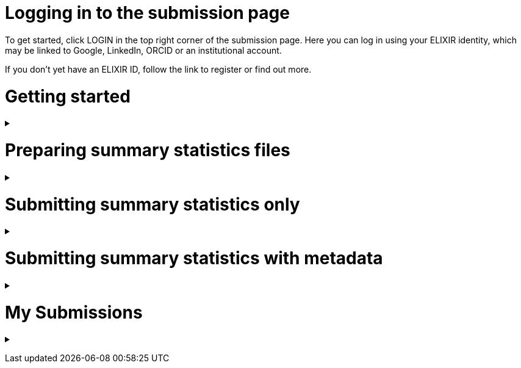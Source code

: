 = Logging in to the submission page

To get started, click LOGIN in the top right corner of the submission page. Here you can log in using your ELIXIR identity, which may be linked to Google, LinkedIn, ORCID or an institutional account.

If you don’t yet have an ELIXIR ID, follow the link to register or find out more.

= Getting started

+++ <details><summary> +++
+++ </summary><div> +++

== Finding my publication

On the GWAS Catalog Submission page, you can find any publication that is included in the GWAS Catalog, or that has been identified by curators as eligible for inclusion. You can search by PubMed ID or Author. Publications matching your search are displayed in the table.

== What if my publication is not in the table?

A publication will not appear in the table if:

* it has not yet been indexed in PubMed
* it has been missed by our literature search, or
* curators have reviewed the publication and found that it does not meet our eligibility criteria

We endeavour to include all eligible publications available for submission as soon as possible after they have been indexed in PubMed. However, sometimes there may be delays, and some publications may be missed by our literature search. If you think that we are missing an eligible publication or if you want to submit data that is not yet published, please contact us at gwas-info@ebi.ac.uk to request an eligibility review.

== What can I submit?

The “Status” column in the search results lets you know what you can submit for a particular publication.

Publications that are OPEN FOR SUMMARY STATISTICS have already been curated and the publication metadata has already been made available on the GWAS Catalog website. In this case, we can provide you with a pre-filled template containing the metadata - you can then submit summary statistics only [link to section below] and let us know which file belongs to each study.

Publications that are OPEN FOR SUBMISSION have been identified by curators and meet the GWAS Catalog’s inclusion criteria, but have not yet been curated. If you are an author of one of these publications we encourage you to submit both summary statistics and supporting metadata [link to section below].

For publications that are CLOSED, we are not currently accepting submissions. This may be because we already have summary statistics for that publication. Or it may already be under submission by another author or by a curator. You may want to check with your co-authors, or contact us at gwas-info@ebi.ac.uk for more information.

+++ </div></details> +++

= Preparing summary statistics files

+++ <details><summary> +++
+++ </summary><div> +++

== Summary statistics file format and content

Summary statistics are defined as the aggregate p-values and association data for every variant analysed in a genome-wide association study (GWAS). They should be provided in one file per GWAS with one row for each variant analysed.
                                                                                                                                                                                                                                                                                                                                                                                                                    
Submitted summary statistics files must conform to our standard file format and content (as published in Buniello and MacArthur, 2019), see also https://www.ebi.ac.uk/gwas/docs/methods/summary-statistics.

Summary statistics file requirements:

* The file must be a .tsv
* Must contain the mandatory fields in the following combinations (*): 
** variant_ID and p-value, *or* 
** chromosome, base pair location and p-value (providing that genome build info are recorded in the metadata template).
* The standard column headings are listed below, along with a description of what each column should include and example contents
* When one of the above content is not provided, the column should be filled with NA
* Please note that you may also include additional columns
* To allow your data to be harmonised after submission (all genomic position data reported against the same and latest genome build and alleles orientated to the forward strand), you should also submit info on the effect and other alleles. Please see here for more details on our harmonisation pipeline:  https://www.ebi.ac.uk/gwas/docs/methods/summary-statistics

HEADER | DESCRIPTION | EXAMPLE | MANDATORY
------ | ----------- | ------- | ---------
variant_id | The rsid of the variant | rs7329174 | yes* | Valid rsID
p_value | The p-value of the variant/study association | 1E-08 | yes* | numerical value in range 0 to 1
chromosome | The chromosome that the variant is located in | 13 | yes* | Valid chromosome values are 1-25, X, Y, MT (23, 24, 25 are synonymous with ‘X’, ‘Y’, ‘MT’, respectively)
base_pair_location | The base pair location that the variant is located in | 40983974 | yes* | integer in range 1 to 999999999
effect_allele | The effect allele of the variant | G | no | Valid DNA string
other_allele | The reference allele | A | no | Valid DNA string
effect_allele_frequency | Frequency of the effect allele in the control population | 0.22 | no | numerical value
ci_upper | The odds ratio’s confidence interval’s upper range | 1.36 | no | numerical value
ci_lower | The odds ratio’s confidence interval’s lower range | 1.36 | no | numerical value
beta | The beta of the variant/study association | (+/-) 0.064 | no | numerical value
standard_error | The beta’s standard | error | 0.03 | no | numerical value

== README file content
Each summary statistics file should be accompanied by a readme file containing the following info in a numbered list:

1. Full citation for the publication linked to the submitted summary statistics (in any standard citation style) 
e.g: Klimentidis YC, Raichlen DA, Bea J, Garcia DO, Wineinger NE, Mandarino LJ, Alexander GE, Chen Z, Going SB (2018) 
Genome-wide association study of habitual physical activity in over 377,000 UK Biobank participants identifies multiple variants including CADM2 and APOE. International Journal of Obesity. 42: 1161-1176.

2. Clear description of the content presented in additional columns that are not present in our standard format
e.g.: INFO: imputation quality/certainty metric from IMPUTE2

3. Any other information or comment that can be useful to interpret and store the data under submission (e.g. broader description of the cohort used in the study, QC measures applied) 

Please see here for an example of a good readme file: link to the FTP with example txt file.

== Summary statistics validator

To help you validate your files prior to upload we provide a validator that can be run locally. Using the validator ensures that you have prepared your files in the standard format. For more information on the summary statistics file validator, and how to run it locally, please see: https://pypi.org/project/ss-validate/. 

== Calculating checksums for summary statistics files

In order to ensure the integrity of the uploaded summary statistics files before and after the upload, users are required to provide an md5 checksum (a kind of “fingerprint”) for each uploaded file. In case of any problem during the upload, leading to corruption of the data, this checksum will change. So validating against the provided checksum, we can ensure the upload was successful and the data is not corrupted. Although there are various ways to calculate checksums, we are only supporting the most widely used md5 algorithm.

=== Calculating on Mac computers

The md5 command line application is installed on Mac computers by default. Type the following into the command line, replacing “summary_stats.gzip” with the name of your own file:

  $ md5 summary_stats.gzip

The output should look something like this:
  
  MD5 (summary_stats.gzip) = 49ea8cf53801c7f1e2f11336fb8a29c8

The md5 checksum is the 32-digit hexadecimal number in the output, after the filename. Copy this number into the corresponding column of the study sheet.

=== Calculating on Linux/Unix computers

The md5sum command line application is installed on all Linux/Unix based systems by default. Type the following into the command line, replacing “summary_stats.gzip” with the name of your own file:

  $ md5sum summary_stats.gzip

The output should look something like this:

  4ab6d4f4db143eed49c248d3ce23cb57  summary_stats.gzip

The md5 checksum is the 32-digit hexadecimal number in the first column of the output, before the file name. Copy this number into the corresponding column of the study sheet.

=== Calculating on Windows computers

In Windows, you can use the certutil command line tool to calculate md5 checksums. Type the following into the command line, replacing “summary_stats.gzip” with the name of your own file:

  > certutil -hashfile summary_stats.gzip MD5

The output should look something like this:

  ...

The md5 checksum is the 32-digit hexadecimal number provided by the application. Copy this number into the corresponding column of the study sheet.

+++ </div></details> +++

= Submitting summary statistics only

+++ <details><summary> +++
+++ </summary><div> +++

== What will I need?

For a publication that is OPEN FOR SUMMARY STATISTICS SUBMISSION, you will need:

* Full validate summary statistics for each GWAS analysis
* A readme for each summary statistics file
* The md5 checksum for each summary statistics file
* Enough information about each GWAS to match it to the corresponding study entry in the pre-filled template

=== Step 1: Create a submission

To start a submission, first click on the PubMed ID to go to the publication details page. This page displays the publication status and lets you know what you can submit (see “What can I submit?”[link] above for more information).

Click “Create Submission”. You will be prompted to log in first, if you haven’t already.

This opens a new Submission page:

* The upper panel provides a summary of the publication, including an FTP location where you can upload your summary statistics.
* The lower panel shows the details of your submission, including the Submission ID, status and validation reports.
* The buttons on the left show the actions available to you.

=== Step 2: Upload summary statistics

The Submission page contains a URL for our FTP site, where we have created a folder for your publication. You can upload your summary statistics to this location… <check this>

Alternatively, you can store your summary statistics on your own personal or institutional website, or in a service like Google Drive or Dropbox. You can then provide us with the link so that we can transfer the data (see below).

=== Step 3: Download the submission template

Click “Download template” to get a copy of the submission template. You can save a copy of the template to your computer and complete the spreadsheet offline before uploading it to the submission system. Please download a new template each time you submit a new publication.

For a publication that is OPEN FOR SUMMARY STATISTICS SUBMISSION, we have already curated metadata about each study and sample group in the publication. Therefore, you will only need to match your summary statistics files to the studies we have already created. To help you do this, we have prepared a simplified summary statistics submission template which is pre-filled with the relevant metadata. See below for instructions on completing the spreadsheet.

=== Step 4: Complete the submission spreadsheet (pre-filled metadata)

The pre-filled spreadsheet contains basic meta-data for each study in the publication, including:

Column header | Information provided
------------- | --------------------
Study accession | The GWAS Catalog study accession, beginning with “GCST”
Reported trait | The trait under investigation
Discovery sample | A description of the discovery sample (including number and ancestry)

If you need more information to identify each study, please look at the relevant publication page on the GWAS Catalog website (add the PubMed ID to https://www.ebi.ac.uk/gwas/), where additional details can be found for each study.

If you think there is a mistake in the pre-filled spreadsheet (e.g. an incorrect number of studies for your publication), please contact gwas-info@ebi.ac.uk.

Click here [link] for an example of a completed template. There are five columns for you to fill in. The highlighted columns are mandatory, while the grey columns are optional, although we encourage you to submit as much information as you can.

Column header | Mandatory/ Optional | Instructions | Select from:
Summary statistics file | Mandatory | The filename for a summary statistics file on the GWAS Catalog FTP, or full URL including filename for a summary statistics file hosted elsewhere online. Leave blank for any studies without summary statistics. | A valid filename or URL e.g. ftp://ftp.ebi.ac.uk/pub/...
md5 sum | Mandatory | The md5 checksum of the summary statistics file. Leave blank for any studies without summary statistics. | A valid md5 checksum (32-digit hexadecimal number) e.g. 49ea8cf53801c7f1e2f11336fb8a29c8
Readme | Optional | Please enter here the text for the readme file that accompanies your analysis. If the same readme file applies to all studies in the publication, please copy the text into all the rows. See below for instructions on what to include in the readme file. | <link to section above>
Summary statistics assembly | Mandatory | Genome assembly for the summary statistics. Leave blank for any studies without summary statistics. | Please select from: GRCh38, GRCh37, NCBI36, NCBI35, NCBI34
Cohort(s) | Optional | Comma separated list of cohort(s) represented in the discovery sample. Enter only if the specific named cohorts are used in the analysis. | Free text e.g. UKBB, FINRISK
Cohort specific reference | Optional | Comma separated list of cohort specific identifier(s) issued to this research study. For example, an ANID issued by UK Biobank. | A valid identifier e.g. ANID 45956

=== Step 5: Upload the submission spreadsheet and submit

Once you have completed the submission spreadsheet, return to the Submission page and click on “Upload template” to select the file from your computer. The spreadsheet then goes through a validation step.

If the file passes validation (submission status VALID), you will see a Submissions Stats message displaying the number of studies detected in the uploaded spreadsheet. You should check to make sure that this number is what you would expect.

If the file fails validation (submission status INVALID), an error message will be displayed.

If there is an error, or an unexpected number in the Submission Stats, please delete your file and check the spreadsheet for mistakes before trying to upload it again.

If the file is valid and everything looks OK, click “Submit” to send your submission to the GWAS Catalog.

A curator will review your submission and make the summary statistics available to the public as soon as possible through the GWAS Catalog website.

+++ </div></details> +++

= Submitting summary statistics with metadata

+++ <details><summary> +++
+++ </summary><div> +++

== What will I need?

For a publication that is OPEN FOR SUBMISSION, you will need:

* Full validated summary statistics for each GWAS analysis
* A readme for each summary statistics file
* The md5 checksum for each summary statistics file
* Meta-data to assist us in accurately representing your publication, including:
** Study information, e.g. genotyping details, variant count, traits analysed
** Sample information, e.g. number of individuals/cases/controls, ancestry, country of recruitment

=== Step 1: Create a submission

To start a submission, first click on the PubMed ID to go to the publication details page. This page displays the publication status and lets you know what you can submit (see “What can I submit?”[link] above for more information).

Click “Create Submission”. You will be prompted to log in first, if you haven’t already.

This opens a new Submission page:

* The upper panel provides a summary of the publication, including an FTP location where you can upload your summary statistics.
* The lower panel shows the details of your submission, including the Submission ID, status and validation reports.
* The buttons on the left show the actions available to you.

=== Step 2: Upload summary statistics

The Submission page contains a URL for our FTP site, where we have created a folder for your publication. You can upload your summary statistics to this location… <check this>

Alternatively, you can store your summary statistics on your own personal or institutional website, or in a service like Google Drive or Dropbox. You can then provide us with the link so that we can transfer the data (see below).

=== Step 3: Download the submission template

Click “Download template” to get a copy of the submission template. You can save a copy of the template to your computer and complete the spreadsheet offline before uploading it to the submission system. Please download a new template each time you submit a new publication.

For a publication that is OPEN FOR SUBMISSION, you will need to provide metadata about each study and sample group in the publication. You will also need to tell us which summary statistics file belongs with which study. See below for instructions on completing the spreadsheet.

=== Step 4: Complete the submission spreadsheet (new meta-data)

There are two tabs in the submission spreadsheet, one for studies and one for samples. The highlighted columns are mandatory, while the grey columns are optional, although we encourage you to submit as much information as you can. Each column includes a short description to help you to enter the correct data. Click here [link] for an example of a completed template. More details can be found below.

==== Study tab

In the “study” tab, add one row for each separate GWAS analysis (study) in the publication. For each column, please enter the following information:

Column header | Mandatory/Optional | Instructions | Select from:
------------- | ------------------ | ------------ | ------------
Study tag | Mandatory | A unique free-text label for each genome-wide association study in the publication. You can use any string of characters that will help you identify each individual GWAS. | Free text e.g. WHR_unadj
Genotyping technology | Mandatory | The method used to genotype variants in the discovery stage. | Please select from: Genome-wide genotyping array, Targeted genotyping array, Exome genotyping array, Whole genome sequencing
Array manufacturer | Optional | Manufacturer of the genotyping array used for the discovery stage. | Free text e.g. Illumina
Array information | Optional | Additional information about the genotyping array. For example, for targeted arrays, please provide the specific type of array. | Free text e.g. Immunochip 
Imputation | Mandatory | Were SNPs imputed for the discovery GWAS? | Please select from: Yes, No
Variant count | Mandatory | The number of variants analysed in the discovery stage (after QC) | An integer e.g. 525000
Statistical model | Optional | Details of the statistical model used to determine association significance | Free text e.g. recessive model
Study description | Optional | Additional information about the study | ...
Reported trait | Mandatory | The trait under investigation | Free text e.g. Reticulocyte count
Background trait | Optional | Any background trait(s) shared by all individuals in the GWAS (e.g. in both cases and controls) | Free text e.g. Nicotine dependence
Summary statistics file | Optional | The filename for a summary statistics file on the GWAS Catalog FTP, or full URL including filename for a summary statistics file hosted elsewhere online. Leave blank for any studies without summary statistics. | A valid filename or URL e.g.ftp://ftp.ebi.ac.uk/pub/...
md5 sum | Optional | md5 checksum of the summary statistics file. Leave blank for any studies without summary statistics. | A valid md5 checksum (32-digit hexadecimal number) e.g.49ea8cf53801c7f1e2f11336fb8a29c8
Readme | Optional | Please enter here the text for the readme file that accompanies your analysis. If the same readme file applies to all studies in the publication, please copy the text into all the rows. See below for instructions on what to include in the readme file. <link to section below>
Summary statistics assembly | Optional | Genome assembly for the summary statistics. Leave blank for any studies without summary statistics. | Please select from: GRCh38, GRCh37, NCBI36, NCBI35, NCBI34
Cohort(s) | Optional | Comma separated list of cohort(s) represented in the discovery sample | Enter only if the specific named cohorts are used in the analysis | Free text e.g. UKBB /| FINRISK
Cohort specific reference | Optional | Comma separated list of cohort specific identifier(s) issued to this research study. For example, an ANID issued by UK Biobank. | A valid identifier e.g. ANID 45956

==== Sample tab

The sample tab includes information about the samples included in each GWAS. Each GWAS should be listed separately, and within each GWAS each group of samples should be on a separate row. Examples of sample groups are discovery/replication cohorts, and ancestry categories (e.g. European, East Asian, South Asian). 

For example:

* Your publication includes 2 GWAS analyses for different traits, each with a discovery and a replication stage (2 stages), in individuals with European or East Asian ancestry (2 broad ancestry categories)
* For each of the 2 GWAS you need to create rows for:
** discovery/European
** discovery/East Asian
** replication/European
** replication/East Asian, making 8 rows in total.

For each column, please enter the following information:

Column header | Mandatory/Optional | Instructions | Select from:
Study tag | Mandatory | A unique free-text label for each genome-wide association study in the publication. This should match the study tag that you have provided in the “study” tab. This allows the sample information to be linked to the correct study. You must provide at least one sample row for each study. | Free text e.g. WHR_unadj
Stage | Mandatory | Stage of the experimental design | Please select from: Discovery, Replication
Number of individuals | Mandatory | Number of individuals in this group | An integer e.g. 2000
Number of cases | Optional | Number of cases in this group | An integer e.g. 1000
Number of controls | Optional | Number of controls in this group | An integer e.g. 1000
Sample description | Optional | Additional  relevant information required for the interpretation of results. For example: sex (males/females) or age (adults/children). This field can also be used to report phenotypic subgroups, such as in studies of multiple traits (“or” traits) or ordinal variables. You do not need to provide details that are not required to interpret the results. For example, if males and females are analysed together and no sex-specific associations are reported, you do not need to report the number of males and females. | Free text e.g. 1000 males, 1000 females; 1200 major depression cases, 800 bipolar disorder cases; 700 severe cases, 700 moderate cases, 600 mild cases
Ancestry category | Mandatory | Broad ancestry category that best describes the sample. For more information about each category, please see [link to ancestry documentation?] | Please select from: Aboriginal Australian; African American or Afro-Caribbean; African unspecified; Asian unspecified; Central Asian; Circumpolar peoples; East Asian; European; Greater Middle Eastern (Middle Eastern, North African or Persian); Hispanic or Latin American; Native American; NR; Oceanian; Other; Other admixed ancestry; South Asian; South East Asian; Sub-Saharan African
Ancestry | Optional | The most detailed ancestry descriptor(s) for the sample | Free text e.g. Han Chinese
Founder/Genetically isolated population description | Optional | For founder or genetically isolated population, provide  description. If multiple founder/genetically isolated populations are included for the same ancestry category, separate using "/|". For more information about founder/genetically isolated populations, please see [link to ancestry documentation?] | Free text e.g. Korculan (founder/genetic isolate) /| Vis (founder/genetic isolate)
Country of recruitment | Mandatory | List of country/countries where samples were recruited. | For a complete list of countries, please see [link to CIA Factbook, or other information source???] | e.g. Japan

=== Step 5: Upload the submission spreadsheet and submit

Once you have completed the submission spreadsheet, return to the Submission page and click on “Upload template” to select the file from your computer. The spreadsheet then goes through a validation step. Note that this may take some time. You can leave the page and allow the validation to proceed in the background. You will receive an email when the validation has finished.

If the file passes validation (submission status VALID), you will see a Submission Stats message displaying the number of studies and sample groups detected in the uploaded spreadsheet. You should check to make sure that these numbers are what you would expect.

If the file fails validation (submission status INVALID), an error message will be displayed.

If there is an error, or any unexpected numbers in the Submission Stats, please delete your file and check the spreadsheet for mistakes before trying to upload it again.

If the file is valid and everything looks OK, click “Submit” to send your submission to the GWAS Catalog.

A curator will review your submission and make the meta-data and summary statistics available to the public as soon as possible through the GWAS Catalog website.

+++ </div></details> +++

= My Submissions

+++ <details><summary> +++
+++ </summary><div> +++

The My Submissions page displays all of your submissions. You can view old submissions or review and return to active submissions at any time. The table can be searched by PubMed ID or Submission ID.

+++ </div></details> +++

